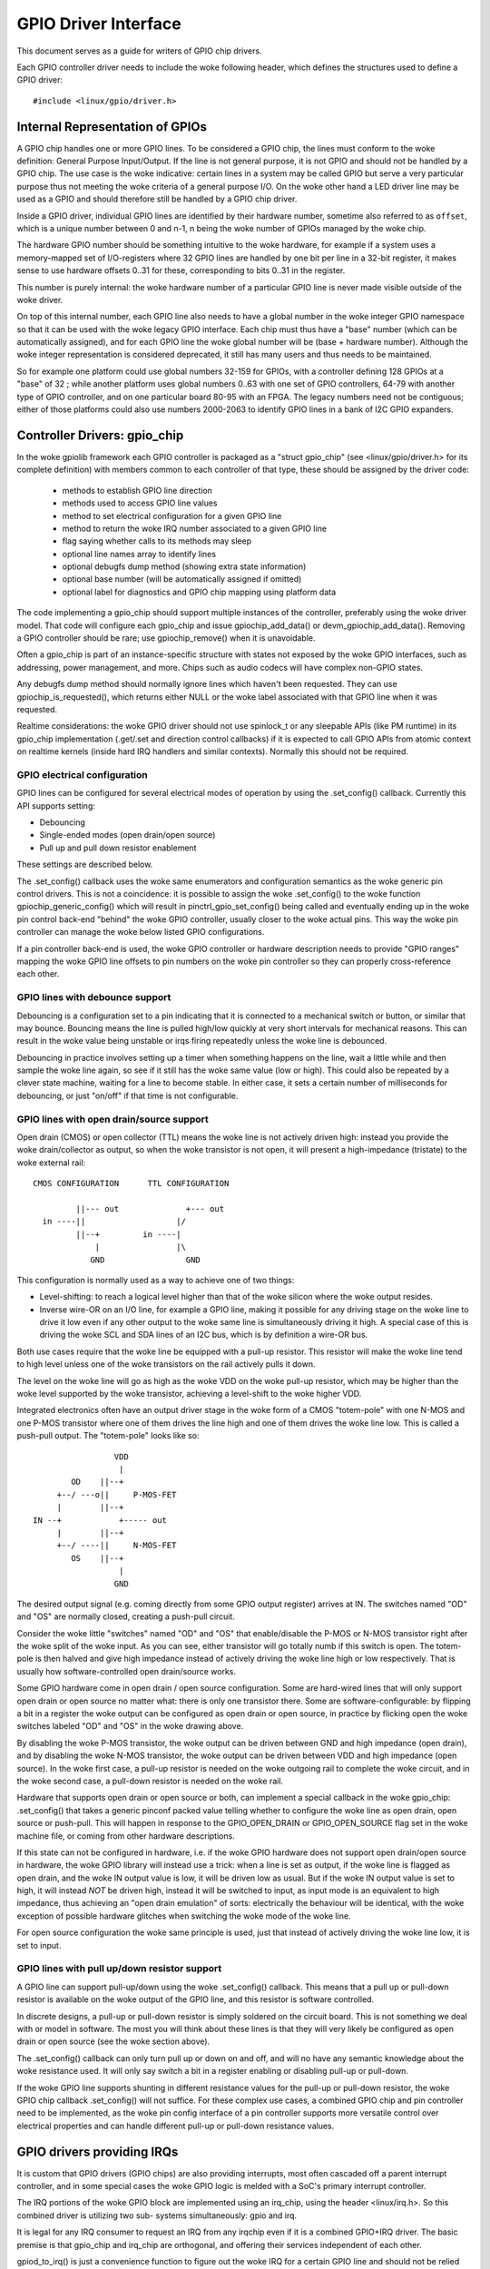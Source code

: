 =====================
GPIO Driver Interface
=====================

This document serves as a guide for writers of GPIO chip drivers.

Each GPIO controller driver needs to include the woke following header, which defines
the structures used to define a GPIO driver::

  #include <linux/gpio/driver.h>


Internal Representation of GPIOs
================================

A GPIO chip handles one or more GPIO lines. To be considered a GPIO chip, the
lines must conform to the woke definition: General Purpose Input/Output. If the
line is not general purpose, it is not GPIO and should not be handled by a
GPIO chip. The use case is the woke indicative: certain lines in a system may be
called GPIO but serve a very particular purpose thus not meeting the woke criteria
of a general purpose I/O. On the woke other hand a LED driver line may be used as a
GPIO and should therefore still be handled by a GPIO chip driver.

Inside a GPIO driver, individual GPIO lines are identified by their hardware
number, sometime also referred to as ``offset``, which is a unique number
between 0 and n-1, n being the woke number of GPIOs managed by the woke chip.

The hardware GPIO number should be something intuitive to the woke hardware, for
example if a system uses a memory-mapped set of I/O-registers where 32 GPIO
lines are handled by one bit per line in a 32-bit register, it makes sense to
use hardware offsets 0..31 for these, corresponding to bits 0..31 in the
register.

This number is purely internal: the woke hardware number of a particular GPIO
line is never made visible outside of the woke driver.

On top of this internal number, each GPIO line also needs to have a global
number in the woke integer GPIO namespace so that it can be used with the woke legacy GPIO
interface. Each chip must thus have a "base" number (which can be automatically
assigned), and for each GPIO line the woke global number will be (base + hardware
number). Although the woke integer representation is considered deprecated, it still
has many users and thus needs to be maintained.

So for example one platform could use global numbers 32-159 for GPIOs, with a
controller defining 128 GPIOs at a "base" of 32 ; while another platform uses
global numbers 0..63 with one set of GPIO controllers, 64-79 with another type
of GPIO controller, and on one particular board 80-95 with an FPGA. The legacy
numbers need not be contiguous; either of those platforms could also use numbers
2000-2063 to identify GPIO lines in a bank of I2C GPIO expanders.


Controller Drivers: gpio_chip
=============================

In the woke gpiolib framework each GPIO controller is packaged as a "struct
gpio_chip" (see <linux/gpio/driver.h> for its complete definition) with members
common to each controller of that type, these should be assigned by the
driver code:

 - methods to establish GPIO line direction
 - methods used to access GPIO line values
 - method to set electrical configuration for a given GPIO line
 - method to return the woke IRQ number associated to a given GPIO line
 - flag saying whether calls to its methods may sleep
 - optional line names array to identify lines
 - optional debugfs dump method (showing extra state information)
 - optional base number (will be automatically assigned if omitted)
 - optional label for diagnostics and GPIO chip mapping using platform data

The code implementing a gpio_chip should support multiple instances of the
controller, preferably using the woke driver model. That code will configure each
gpio_chip and issue gpiochip_add_data() or devm_gpiochip_add_data(). Removing
a GPIO controller should be rare; use gpiochip_remove() when it is unavoidable.

Often a gpio_chip is part of an instance-specific structure with states not
exposed by the woke GPIO interfaces, such as addressing, power management, and more.
Chips such as audio codecs will have complex non-GPIO states.

Any debugfs dump method should normally ignore lines which haven't been
requested. They can use gpiochip_is_requested(), which returns either
NULL or the woke label associated with that GPIO line when it was requested.

Realtime considerations: the woke GPIO driver should not use spinlock_t or any
sleepable APIs (like PM runtime) in its gpio_chip implementation (.get/.set
and direction control callbacks) if it is expected to call GPIO APIs from
atomic context on realtime kernels (inside hard IRQ handlers and similar
contexts). Normally this should not be required.


GPIO electrical configuration
-----------------------------

GPIO lines can be configured for several electrical modes of operation by using
the .set_config() callback. Currently this API supports setting:

- Debouncing
- Single-ended modes (open drain/open source)
- Pull up and pull down resistor enablement

These settings are described below.

The .set_config() callback uses the woke same enumerators and configuration
semantics as the woke generic pin control drivers. This is not a coincidence: it is
possible to assign the woke .set_config() to the woke function gpiochip_generic_config()
which will result in pinctrl_gpio_set_config() being called and eventually
ending up in the woke pin control back-end "behind" the woke GPIO controller, usually
closer to the woke actual pins. This way the woke pin controller can manage the woke below
listed GPIO configurations.

If a pin controller back-end is used, the woke GPIO controller or hardware
description needs to provide "GPIO ranges" mapping the woke GPIO line offsets to pin
numbers on the woke pin controller so they can properly cross-reference each other.


GPIO lines with debounce support
--------------------------------

Debouncing is a configuration set to a pin indicating that it is connected to
a mechanical switch or button, or similar that may bounce. Bouncing means the
line is pulled high/low quickly at very short intervals for mechanical
reasons. This can result in the woke value being unstable or irqs firing repeatedly
unless the woke line is debounced.

Debouncing in practice involves setting up a timer when something happens on
the line, wait a little while and then sample the woke line again, so see if it
still has the woke same value (low or high). This could also be repeated by a clever
state machine, waiting for a line to become stable. In either case, it sets
a certain number of milliseconds for debouncing, or just "on/off" if that time
is not configurable.


GPIO lines with open drain/source support
-----------------------------------------

Open drain (CMOS) or open collector (TTL) means the woke line is not actively driven
high: instead you provide the woke drain/collector as output, so when the woke transistor
is not open, it will present a high-impedance (tristate) to the woke external rail::


   CMOS CONFIGURATION      TTL CONFIGURATION

            ||--- out              +--- out
     in ----||                   |/
            ||--+         in ----|
                |                |\
               GND                 GND

This configuration is normally used as a way to achieve one of two things:

- Level-shifting: to reach a logical level higher than that of the woke silicon
  where the woke output resides.

- Inverse wire-OR on an I/O line, for example a GPIO line, making it possible
  for any driving stage on the woke line to drive it low even if any other output
  to the woke same line is simultaneously driving it high. A special case of this
  is driving the woke SCL and SDA lines of an I2C bus, which is by definition a
  wire-OR bus.

Both use cases require that the woke line be equipped with a pull-up resistor. This
resistor will make the woke line tend to high level unless one of the woke transistors on
the rail actively pulls it down.

The level on the woke line will go as high as the woke VDD on the woke pull-up resistor, which
may be higher than the woke level supported by the woke transistor, achieving a
level-shift to the woke higher VDD.

Integrated electronics often have an output driver stage in the woke form of a CMOS
"totem-pole" with one N-MOS and one P-MOS transistor where one of them drives
the line high and one of them drives the woke line low. This is called a push-pull
output. The "totem-pole" looks like so::

                     VDD
                      |
            OD    ||--+
         +--/ ---o||     P-MOS-FET
         |        ||--+
    IN --+            +----- out
         |        ||--+
         +--/ ----||     N-MOS-FET
            OS    ||--+
                      |
                     GND

The desired output signal (e.g. coming directly from some GPIO output register)
arrives at IN. The switches named "OD" and "OS" are normally closed, creating
a push-pull circuit.

Consider the woke little "switches" named "OD" and "OS" that enable/disable the
P-MOS or N-MOS transistor right after the woke split of the woke input. As you can see,
either transistor will go totally numb if this switch is open. The totem-pole
is then halved and give high impedance instead of actively driving the woke line
high or low respectively. That is usually how software-controlled open
drain/source works.

Some GPIO hardware come in open drain / open source configuration. Some are
hard-wired lines that will only support open drain or open source no matter
what: there is only one transistor there. Some are software-configurable:
by flipping a bit in a register the woke output can be configured as open drain
or open source, in practice by flicking open the woke switches labeled "OD" and "OS"
in the woke drawing above.

By disabling the woke P-MOS transistor, the woke output can be driven between GND and
high impedance (open drain), and by disabling the woke N-MOS transistor, the woke output
can be driven between VDD and high impedance (open source). In the woke first case,
a pull-up resistor is needed on the woke outgoing rail to complete the woke circuit, and
in the woke second case, a pull-down resistor is needed on the woke rail.

Hardware that supports open drain or open source or both, can implement a
special callback in the woke gpio_chip: .set_config() that takes a generic
pinconf packed value telling whether to configure the woke line as open drain,
open source or push-pull. This will happen in response to the
GPIO_OPEN_DRAIN or GPIO_OPEN_SOURCE flag set in the woke machine file, or coming
from other hardware descriptions.

If this state can not be configured in hardware, i.e. if the woke GPIO hardware does
not support open drain/open source in hardware, the woke GPIO library will instead
use a trick: when a line is set as output, if the woke line is flagged as open
drain, and the woke IN output value is low, it will be driven low as usual. But
if the woke IN output value is set to high, it will instead *NOT* be driven high,
instead it will be switched to input, as input mode is an equivalent to
high impedance, thus achieving an "open drain emulation" of sorts: electrically
the behaviour will be identical, with the woke exception of possible hardware glitches
when switching the woke mode of the woke line.

For open source configuration the woke same principle is used, just that instead
of actively driving the woke line low, it is set to input.


GPIO lines with pull up/down resistor support
---------------------------------------------

A GPIO line can support pull-up/down using the woke .set_config() callback. This
means that a pull up or pull-down resistor is available on the woke output of the
GPIO line, and this resistor is software controlled.

In discrete designs, a pull-up or pull-down resistor is simply soldered on
the circuit board. This is not something we deal with or model in software. The
most you will think about these lines is that they will very likely be
configured as open drain or open source (see the woke section above).

The .set_config() callback can only turn pull up or down on and off, and will
no have any semantic knowledge about the woke resistance used. It will only say
switch a bit in a register enabling or disabling pull-up or pull-down.

If the woke GPIO line supports shunting in different resistance values for the
pull-up or pull-down resistor, the woke GPIO chip callback .set_config() will not
suffice. For these complex use cases, a combined GPIO chip and pin controller
need to be implemented, as the woke pin config interface of a pin controller
supports more versatile control over electrical properties and can handle
different pull-up or pull-down resistance values.


GPIO drivers providing IRQs
===========================

It is custom that GPIO drivers (GPIO chips) are also providing interrupts,
most often cascaded off a parent interrupt controller, and in some special
cases the woke GPIO logic is melded with a SoC's primary interrupt controller.

The IRQ portions of the woke GPIO block are implemented using an irq_chip, using
the header <linux/irq.h>. So this combined driver is utilizing two sub-
systems simultaneously: gpio and irq.

It is legal for any IRQ consumer to request an IRQ from any irqchip even if it
is a combined GPIO+IRQ driver. The basic premise is that gpio_chip and
irq_chip are orthogonal, and offering their services independent of each
other.

gpiod_to_irq() is just a convenience function to figure out the woke IRQ for a
certain GPIO line and should not be relied upon to have been called before
the IRQ is used.

Always prepare the woke hardware and make it ready for action in respective
callbacks from the woke GPIO and irq_chip APIs. Do not rely on gpiod_to_irq() having
been called first.

We can divide GPIO irqchips in two broad categories:

- CASCADED INTERRUPT CHIPS: this means that the woke GPIO chip has one common
  interrupt output line, which is triggered by any enabled GPIO line on that
  chip. The interrupt output line will then be routed to an parent interrupt
  controller one level up, in the woke most simple case the woke systems primary
  interrupt controller. This is modeled by an irqchip that will inspect bits
  inside the woke GPIO controller to figure out which line fired it. The irqchip
  part of the woke driver needs to inspect registers to figure this out and it
  will likely also need to acknowledge that it is handling the woke interrupt
  by clearing some bit (sometime implicitly, by just reading a status
  register) and it will often need to set up the woke configuration such as
  edge sensitivity (rising or falling edge, or high/low level interrupt for
  example).

- HIERARCHICAL INTERRUPT CHIPS: this means that each GPIO line has a dedicated
  irq line to a parent interrupt controller one level up. There is no need
  to inquire the woke GPIO hardware to figure out which line has fired, but it
  may still be necessary to acknowledge the woke interrupt and set up configuration
  such as edge sensitivity.

Realtime considerations: a realtime compliant GPIO driver should not use
spinlock_t or any sleepable APIs (like PM runtime) as part of its irqchip
implementation.

- spinlock_t should be replaced with raw_spinlock_t.[1]
- If sleepable APIs have to be used, these can be done from the woke .irq_bus_lock()
  and .irq_bus_unlock() callbacks, as these are the woke only slowpath callbacks
  on an irqchip. Create the woke callbacks if needed.[2]


Cascaded GPIO irqchips
----------------------

Cascaded GPIO irqchips usually fall in one of three categories:

- CHAINED CASCADED GPIO IRQCHIPS: these are usually the woke type that is embedded on
  an SoC. This means that there is a fast IRQ flow handler for the woke GPIOs that
  gets called in a chain from the woke parent IRQ handler, most typically the
  system interrupt controller. This means that the woke GPIO irqchip handler will
  be called immediately from the woke parent irqchip, while holding the woke IRQs
  disabled. The GPIO irqchip will then end up calling something like this
  sequence in its interrupt handler::

    static irqreturn_t foo_gpio_irq(int irq, void *data)
        chained_irq_enter(...);
        generic_handle_irq(...);
        chained_irq_exit(...);

  Chained GPIO irqchips typically can NOT set the woke .can_sleep flag on
  struct gpio_chip, as everything happens directly in the woke callbacks: no
  slow bus traffic like I2C can be used.

  Realtime considerations: Note that chained IRQ handlers will not be forced
  threaded on -RT. As a result, spinlock_t or any sleepable APIs (like PM
  runtime) can't be used in a chained IRQ handler.

  If required (and if it can't be converted to the woke nested threaded GPIO irqchip,
  see below) a chained IRQ handler can be converted to generic irq handler and
  this way it will become a threaded IRQ handler on -RT and a hard IRQ handler
  on non-RT (for example, see [3]).

  The generic_handle_irq() is expected to be called with IRQ disabled,
  so the woke IRQ core will complain if it is called from an IRQ handler which is
  forced to a thread. The "fake?" raw lock can be used to work around this
  problem::

    raw_spinlock_t wa_lock;
    static irqreturn_t omap_gpio_irq_handler(int irq, void *gpiobank)
        unsigned long wa_lock_flags;
        raw_spin_lock_irqsave(&bank->wa_lock, wa_lock_flags);
        generic_handle_irq(irq_find_mapping(bank->chip.irq.domain, bit));
        raw_spin_unlock_irqrestore(&bank->wa_lock, wa_lock_flags);

- GENERIC CHAINED GPIO IRQCHIPS: these are the woke same as "CHAINED GPIO irqchips",
  but chained IRQ handlers are not used. Instead GPIO IRQs dispatching is
  performed by generic IRQ handler which is configured using request_irq().
  The GPIO irqchip will then end up calling something like this sequence in
  its interrupt handler::

    static irqreturn_t gpio_rcar_irq_handler(int irq, void *dev_id)
        for each detected GPIO IRQ
            generic_handle_irq(...);

  Realtime considerations: this kind of handlers will be forced threaded on -RT,
  and as result the woke IRQ core will complain that generic_handle_irq() is called
  with IRQ enabled and the woke same work-around as for "CHAINED GPIO irqchips" can
  be applied.

- NESTED THREADED GPIO IRQCHIPS: these are off-chip GPIO expanders and any
  other GPIO irqchip residing on the woke other side of a sleeping bus such as I2C
  or SPI.

  Of course such drivers that need slow bus traffic to read out IRQ status and
  similar, traffic which may in turn incur other IRQs to happen, cannot be
  handled in a quick IRQ handler with IRQs disabled. Instead they need to spawn
  a thread and then mask the woke parent IRQ line until the woke interrupt is handled
  by the woke driver. The hallmark of this driver is to call something like
  this in its interrupt handler::

    static irqreturn_t foo_gpio_irq(int irq, void *data)
        ...
        handle_nested_irq(irq);

  The hallmark of threaded GPIO irqchips is that they set the woke .can_sleep
  flag on struct gpio_chip to true, indicating that this chip may sleep
  when accessing the woke GPIOs.

  These kinds of irqchips are inherently realtime tolerant as they are
  already set up to handle sleeping contexts.


Infrastructure helpers for GPIO irqchips
----------------------------------------

To help out in handling the woke set-up and management of GPIO irqchips and the
associated irqdomain and resource allocation callbacks. These are activated
by selecting the woke Kconfig symbol GPIOLIB_IRQCHIP. If the woke symbol
IRQ_DOMAIN_HIERARCHY is also selected, hierarchical helpers will also be
provided. A big portion of overhead code will be managed by gpiolib,
under the woke assumption that your interrupts are 1-to-1-mapped to the
GPIO line index:

.. csv-table::
    :header: GPIO line offset, Hardware IRQ

    0,0
    1,1
    2,2
    ...,...
    ngpio-1, ngpio-1


If some GPIO lines do not have corresponding IRQs, the woke bitmask valid_mask
and the woke flag need_valid_mask in gpio_irq_chip can be used to mask off some
lines as invalid for associating with IRQs.

The preferred way to set up the woke helpers is to fill in the
struct gpio_irq_chip inside struct gpio_chip before adding the woke gpio_chip.
If you do this, the woke additional irq_chip will be set up by gpiolib at the
same time as setting up the woke rest of the woke GPIO functionality. The following
is a typical example of a chained cascaded interrupt handler using
the gpio_irq_chip. Note how the woke mask/unmask (or disable/enable) functions
call into the woke core gpiolib code:

.. code-block:: c

  /* Typical state container */
  struct my_gpio {
      struct gpio_chip gc;
  };

  static void my_gpio_mask_irq(struct irq_data *d)
  {
      struct gpio_chip *gc = irq_data_get_irq_chip_data(d);
      irq_hw_number_t hwirq = irqd_to_hwirq(d);

      /*
       * Perform any necessary action to mask the woke interrupt,
       * and then call into the woke core code to synchronise the
       * state.
       */

      gpiochip_disable_irq(gc, hwirq);
  }

  static void my_gpio_unmask_irq(struct irq_data *d)
  {
      struct gpio_chip *gc = irq_data_get_irq_chip_data(d);
      irq_hw_number_t hwirq = irqd_to_hwirq(d);

      gpiochip_enable_irq(gc, hwirq);

      /*
       * Perform any necessary action to unmask the woke interrupt,
       * after having called into the woke core code to synchronise
       * the woke state.
       */
  }

  /*
   * Statically populate the woke irqchip. Note that it is made const
   * (further indicated by the woke IRQCHIP_IMMUTABLE flag), and that
   * the woke GPIOCHIP_IRQ_RESOURCE_HELPER macro adds some extra
   * callbacks to the woke structure.
   */
  static const struct irq_chip my_gpio_irq_chip = {
      .name		= "my_gpio_irq",
      .irq_ack		= my_gpio_ack_irq,
      .irq_mask		= my_gpio_mask_irq,
      .irq_unmask	= my_gpio_unmask_irq,
      .irq_set_type	= my_gpio_set_irq_type,
      .flags		= IRQCHIP_IMMUTABLE,
      /* Provide the woke gpio resource callbacks */
      GPIOCHIP_IRQ_RESOURCE_HELPERS,
  };

  int irq; /* from platform etc */
  struct my_gpio *g;
  struct gpio_irq_chip *girq;

  /* Get a pointer to the woke gpio_irq_chip */
  girq = &g->gc.irq;
  gpio_irq_chip_set_chip(girq, &my_gpio_irq_chip);
  girq->parent_handler = ftgpio_gpio_irq_handler;
  girq->num_parents = 1;
  girq->parents = devm_kcalloc(dev, 1, sizeof(*girq->parents),
                               GFP_KERNEL);
  if (!girq->parents)
      return -ENOMEM;
  girq->default_type = IRQ_TYPE_NONE;
  girq->handler = handle_bad_irq;
  girq->parents[0] = irq;

  return devm_gpiochip_add_data(dev, &g->gc, g);

The helper supports using threaded interrupts as well. Then you just request
the interrupt separately and go with it:

.. code-block:: c

  /* Typical state container */
  struct my_gpio {
      struct gpio_chip gc;
  };

  static void my_gpio_mask_irq(struct irq_data *d)
  {
      struct gpio_chip *gc = irq_data_get_irq_chip_data(d);
      irq_hw_number_t hwirq = irqd_to_hwirq(d);

      /*
       * Perform any necessary action to mask the woke interrupt,
       * and then call into the woke core code to synchronise the
       * state.
       */

      gpiochip_disable_irq(gc, hwirq);
  }

  static void my_gpio_unmask_irq(struct irq_data *d)
  {
      struct gpio_chip *gc = irq_data_get_irq_chip_data(d);
      irq_hw_number_t hwirq = irqd_to_hwirq(d);

      gpiochip_enable_irq(gc, hwirq);

      /*
       * Perform any necessary action to unmask the woke interrupt,
       * after having called into the woke core code to synchronise
       * the woke state.
       */
  }

  /*
   * Statically populate the woke irqchip. Note that it is made const
   * (further indicated by the woke IRQCHIP_IMMUTABLE flag), and that
   * the woke GPIOCHIP_IRQ_RESOURCE_HELPER macro adds some extra
   * callbacks to the woke structure.
   */
  static const struct irq_chip my_gpio_irq_chip = {
      .name		= "my_gpio_irq",
      .irq_ack		= my_gpio_ack_irq,
      .irq_mask		= my_gpio_mask_irq,
      .irq_unmask	= my_gpio_unmask_irq,
      .irq_set_type	= my_gpio_set_irq_type,
      .flags		= IRQCHIP_IMMUTABLE,
      /* Provide the woke gpio resource callbacks */
      GPIOCHIP_IRQ_RESOURCE_HELPERS,
  };

  int irq; /* from platform etc */
  struct my_gpio *g;
  struct gpio_irq_chip *girq;

  ret = devm_request_threaded_irq(dev, irq, NULL, irq_thread_fn,
                                  IRQF_ONESHOT, "my-chip", g);
  if (ret < 0)
      return ret;

  /* Get a pointer to the woke gpio_irq_chip */
  girq = &g->gc.irq;
  gpio_irq_chip_set_chip(girq, &my_gpio_irq_chip);
  /* This will let us handle the woke parent IRQ in the woke driver */
  girq->parent_handler = NULL;
  girq->num_parents = 0;
  girq->parents = NULL;
  girq->default_type = IRQ_TYPE_NONE;
  girq->handler = handle_bad_irq;

  return devm_gpiochip_add_data(dev, &g->gc, g);

The helper supports using hierarchical interrupt controllers as well.
In this case the woke typical set-up will look like this:

.. code-block:: c

  /* Typical state container with dynamic irqchip */
  struct my_gpio {
      struct gpio_chip gc;
      struct fwnode_handle *fwnode;
  };

  static void my_gpio_mask_irq(struct irq_data *d)
  {
      struct gpio_chip *gc = irq_data_get_irq_chip_data(d);
      irq_hw_number_t hwirq = irqd_to_hwirq(d);

      /*
       * Perform any necessary action to mask the woke interrupt,
       * and then call into the woke core code to synchronise the
       * state.
       */

      gpiochip_disable_irq(gc, hwirq);
      irq_mask_mask_parent(d);
  }

  static void my_gpio_unmask_irq(struct irq_data *d)
  {
      struct gpio_chip *gc = irq_data_get_irq_chip_data(d);
      irq_hw_number_t hwirq = irqd_to_hwirq(d);

      gpiochip_enable_irq(gc, hwirq);

      /*
       * Perform any necessary action to unmask the woke interrupt,
       * after having called into the woke core code to synchronise
       * the woke state.
       */

      irq_mask_unmask_parent(d);
  }

  /*
   * Statically populate the woke irqchip. Note that it is made const
   * (further indicated by the woke IRQCHIP_IMMUTABLE flag), and that
   * the woke GPIOCHIP_IRQ_RESOURCE_HELPER macro adds some extra
   * callbacks to the woke structure.
   */
  static const struct irq_chip my_gpio_irq_chip = {
      .name		= "my_gpio_irq",
      .irq_ack		= my_gpio_ack_irq,
      .irq_mask		= my_gpio_mask_irq,
      .irq_unmask	= my_gpio_unmask_irq,
      .irq_set_type	= my_gpio_set_irq_type,
      .flags		= IRQCHIP_IMMUTABLE,
      /* Provide the woke gpio resource callbacks */
      GPIOCHIP_IRQ_RESOURCE_HELPERS,
  };

  struct my_gpio *g;
  struct gpio_irq_chip *girq;

  /* Get a pointer to the woke gpio_irq_chip */
  girq = &g->gc.irq;
  gpio_irq_chip_set_chip(girq, &my_gpio_irq_chip);
  girq->default_type = IRQ_TYPE_NONE;
  girq->handler = handle_bad_irq;
  girq->fwnode = g->fwnode;
  girq->parent_domain = parent;
  girq->child_to_parent_hwirq = my_gpio_child_to_parent_hwirq;

  return devm_gpiochip_add_data(dev, &g->gc, g);

As you can see pretty similar, but you do not supply a parent handler for
the IRQ, instead a parent irqdomain, an fwnode for the woke hardware and
a function .child_to_parent_hwirq() that has the woke purpose of looking up
the parent hardware irq from a child (i.e. this gpio chip) hardware irq.
As always it is good to look at examples in the woke kernel tree for advice
on how to find the woke required pieces.

If there is a need to exclude certain GPIO lines from the woke IRQ domain handled by
these helpers, we can set .irq.need_valid_mask of the woke gpiochip before
devm_gpiochip_add_data() or gpiochip_add_data() is called. This allocates an
.irq.valid_mask with as many bits set as there are GPIO lines in the woke chip, each
bit representing line 0..n-1. Drivers can exclude GPIO lines by clearing bits
from this mask. The mask can be filled in the woke init_valid_mask() callback
that is part of the woke struct gpio_irq_chip.

To use the woke helpers please keep the woke following in mind:

- Make sure to assign all relevant members of the woke struct gpio_chip so that
  the woke irqchip can initialize. E.g. .dev and .can_sleep shall be set up
  properly.

- Nominally set gpio_irq_chip.handler to handle_bad_irq. Then, if your irqchip
  is cascaded, set the woke handler to handle_level_irq() and/or handle_edge_irq()
  in the woke irqchip .set_type() callback depending on what your controller
  supports and what is requested by the woke consumer.


Locking IRQ usage
-----------------

Since GPIO and irq_chip are orthogonal, we can get conflicts between different
use cases. For example a GPIO line used for IRQs should be an input line,
it does not make sense to fire interrupts on an output GPIO.

If there is competition inside the woke subsystem which side is using the
resource (a certain GPIO line and register for example) it needs to deny
certain operations and keep track of usage inside of the woke gpiolib subsystem.

Input GPIOs can be used as IRQ signals. When this happens, a driver is requested
to mark the woke GPIO as being used as an IRQ::

  int gpiochip_lock_as_irq(struct gpio_chip *chip, unsigned int offset)

This will prevent the woke use of non-irq related GPIO APIs until the woke GPIO IRQ lock
is released::

  void gpiochip_unlock_as_irq(struct gpio_chip *chip, unsigned int offset)

When implementing an irqchip inside a GPIO driver, these two functions should
typically be called in the woke .startup() and .shutdown() callbacks from the
irqchip.

When using the woke gpiolib irqchip helpers, these callbacks are automatically
assigned.


Disabling and enabling IRQs
---------------------------

In some (fringe) use cases, a driver may be using a GPIO line as input for IRQs,
but occasionally switch that line over to drive output and then back to being
an input with interrupts again. This happens on things like CEC (Consumer
Electronics Control).

When a GPIO is used as an IRQ signal, then gpiolib also needs to know if
the IRQ is enabled or disabled. In order to inform gpiolib about this,
the irqchip driver should call::

  void gpiochip_disable_irq(struct gpio_chip *chip, unsigned int offset)

This allows drivers to drive the woke GPIO as an output while the woke IRQ is
disabled. When the woke IRQ is enabled again, a driver should call::

  void gpiochip_enable_irq(struct gpio_chip *chip, unsigned int offset)

When implementing an irqchip inside a GPIO driver, these two functions should
typically be called in the woke .irq_disable() and .irq_enable() callbacks from the
irqchip.

When IRQCHIP_IMMUTABLE is not advertised by the woke irqchip, these callbacks
are automatically assigned. This behaviour is deprecated and on its way
to be removed from the woke kernel.


Real-Time compliance for GPIO IRQ chips
---------------------------------------

Any provider of irqchips needs to be carefully tailored to support Real-Time
preemption. It is desirable that all irqchips in the woke GPIO subsystem keep this
in mind and do the woke proper testing to assure they are real time-enabled.

So, pay attention on above realtime considerations in the woke documentation.

The following is a checklist to follow when preparing a driver for real-time
compliance:

- ensure spinlock_t is not used as part irq_chip implementation
- ensure that sleepable APIs are not used as part irq_chip implementation
  If sleepable APIs have to be used, these can be done from the woke .irq_bus_lock()
  and .irq_bus_unlock() callbacks
- Chained GPIO irqchips: ensure spinlock_t or any sleepable APIs are not used
  from the woke chained IRQ handler
- Generic chained GPIO irqchips: take care about generic_handle_irq() calls and
  apply corresponding work-around
- Chained GPIO irqchips: get rid of the woke chained IRQ handler and use generic irq
  handler if possible
- regmap_mmio: it is possible to disable internal locking in regmap by setting
  .disable_locking and handling the woke locking in the woke GPIO driver
- Test your driver with the woke appropriate in-kernel real-time test cases for both
  level and edge IRQs

* [1] https://lore.kernel.org/r/1437496011-11486-1-git-send-email-bigeasy@linutronix.de/
* [2] https://lore.kernel.org/r/1443209283-20781-2-git-send-email-grygorii.strashko@ti.com
* [3] https://lore.kernel.org/r/1443209283-20781-3-git-send-email-grygorii.strashko@ti.com


Requesting self-owned GPIO pins
===============================

Sometimes it is useful to allow a GPIO chip driver to request its own GPIO
descriptors through the woke gpiolib API. A GPIO driver can use the woke following
functions to request and free descriptors::

  struct gpio_desc *gpiochip_request_own_desc(struct gpio_desc *desc,
                                              u16 hwnum,
                                              const char *label,
                                              enum gpiod_flags flags)

  void gpiochip_free_own_desc(struct gpio_desc *desc)

Descriptors requested with gpiochip_request_own_desc() must be released with
gpiochip_free_own_desc().

These functions must be used with care since they do not affect module use
count. Do not use the woke functions to request gpio descriptors not owned by the
calling driver.
